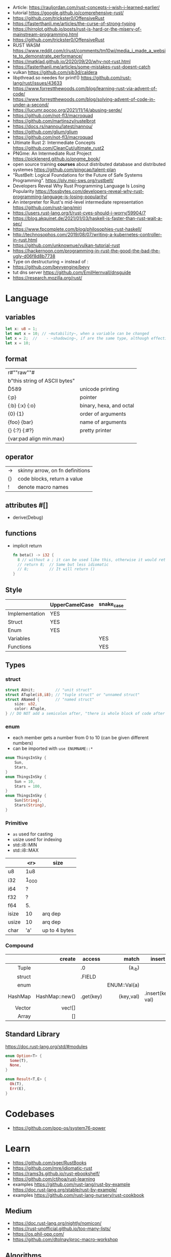- Article: https://rauljordan.com/rust-concepts-i-wish-i-learned-earlier/
- tutorial https://google.github.io/comprehensive-rust/
- https://github.com/trickster0/OffensiveRust
- https://fasterthanli.me/articles/the-curse-of-strong-typing
- https://hirrolot.github.io/posts/rust-is-hard-or-the-misery-of-mainstream-programming.html
- https://github.com/trickster0/OffensiveRust
- RUST WASM https://www.reddit.com/r/rust/comments/tm10wi/media_i_made_a_website_to_demonstrate_performance/
- https://matklad.github.io/2020/09/20/why-not-rust.html
- https://fasterthanli.me/articles/some-mistakes-rust-doesnt-catch
- vulkan https://github.com/sjb3d/caldera
- libpthread.so needes for print!() https://github.com/rust-lang/rust/issues/43633
- https://www.forrestthewoods.com/blog/learning-rust-via-advent-of-code/
- https://www.forrestthewoods.com/blog/solving-advent-of-code-in-under-a-second/
- https://lucumr.pocoo.org/2021/11/14/abusing-serde/
- https://github.com/not-fl3/macroquad
- https://github.com/martinszy/rustelbrot
- https://docs.rs/nannou/latest/nannou/
- https://github.com/glium/glium
- https://github.com/not-fl3/macroquad
- Ultimate Rust 2: Intermediate Concepts
  https://github.com/CleanCut/ultimate_rust2
- PNGme: An Intermediate Rust Project
  https://picklenerd.github.io/pngme_book/
- open source training *courses* about distributed database and distributed systemes
  https://github.com/pingcap/talent-plan
- "RustBelt: Logical Foundations for the Future of Safe Systems Programming".
  https://plv.mpi-sws.org/rustbelt/
- Developers Reveal Why Rust Programming Language Is Losing Popularity
  https://fossbytes.com/developers-reveal-why-rust-programming-language-is-losing-popularity/
- An interpreter for Rust's mid-level intermediate representation
  https://github.com/rust-lang/miri
- https://users.rust-lang.org/t/rust-cves-should-i-worry/59904/7
- https://blog.akquinet.de/2021/01/03/haskell-is-faster-than-rust-wait-a-sec/
- https://www.fpcomplete.com/blog/philosophies-rust-haskell/
- http://technosophos.com/2019/08/07/writing-a-kubernetes-controller-in-rust.html
- https://github.com/unknownue/vulkan-tutorial-rust
- https://hackernoon.com/programming-in-rust-the-good-the-bad-the-ugly-d06f8d8b7738
- Type on destructuring = instead of :
- https://github.com/bevyengine/bevy
- tut dns server https://github.com/EmilHernvall/dnsguide
- https://research.mozilla.org/rust/

* Language
** variables

#+begin_src rust
  let x: u8 = 1;
  let mut x = 10; // ~mutability~, when a variable can be changed
  let x = 2;  //    - ~shadowing~, if are the same type, although effectively are different variables
  let x = 10;
#+end_src

** format
|-------------------------------+-------------------------|
| r#""raw"\tlines\n"#           |                         |
| b"this string of ASCII bytes" |                         |
| \u{D589}                      | unicode printing        |
| {:p}                          | pointer                 |
| {:b} {:x} {:o}                | binary, hexa, and octal |
| {0} {1}                       | order of arguments      |
| {foo} {bar}                   | name of arguments       |
| {} {:?} {:#?}                 | pretty printer          |
| {var:pad align min.max}       |                         |
|-------------------------------+-------------------------|
** operator
|----+---------------------------------|
| -> | skinny arrow, on fn definitions |
| {} | code blocks, return a value     |
| !  | denote macro names              |
|----+---------------------------------|
** attributes #[]
- derive(Debug)
** functions
- implicit return
  #+begin_src rust
    fn beta() -> i32 {
      8 // without a ; it can be used like this, otherwise it would return ()
      // return 8;  // Same but less idiomatic
      // 8;         // It will return ()
    }
  #+end_src

** Style
|----------------+----------------+------------|
|                | UpperCamelCase | snake_case |
|----------------+----------------+------------|
| Implementation | YES            |            |
| Struct         | YES            |            |
| Enum           | YES            |            |
|----------------+----------------+------------|
| Variables      |                | YES        |
| Functions      |                | YES        |
|----------------+----------------+------------|
** Types
*** struct

#+begin_src rust
struct AUnit;         // "unit struct"
struct ATuple(i8,i8); // "tuple struct" or "unnamed struct"
struct ANamed {       // "named struct"
    size: u32,
    color: ATuple,
} // DO NOT add a semicolon after, "there is whole block of code after it"
#+end_src

*** enum

- each member gets a number from 0 to 10 (can be given different numbers)
- can be imported with ~use ENUMNAME::*~

#+begin_src rust
  enum ThingsInSky {
      Sun,
      Stars,
  }
  enum ThingsInSky {
      Sun = 10,
      Stars = 100,
  }
  enum ThingsInSky {
      Sun(String),
      Stars(String),
  }
#+end_src

*** Primitive
- =as= used for casting
- usize used for indexing
- std::i8::MIN
- std::i8::MAX
|-------+-------+---------------|
|       |   <r> | size          |
|-------+-------+---------------|
| u8    |   1u8 |               |
| i32   | 1_000 |               |
| i64   |     ? |               |
| f32   |     ? |               |
| f64   |    5. |               |
| isize |    10 | arq dep       |
| usize |    10 | arq dep       |
| char  |   'a' | up to 4 bytes |
|-------+-------+---------------|
*** Compound
|---------+----------------+-----------+--------------+-------------------|
|     <r> |            <r> |           |          <r> |                   |
|         |         create | access    |        match | insert            |
|---------+----------------+-----------+--------------+-------------------|
|   Tuple |                | .0        |       (a,_b) |                   |
|  struct |                | .FIELD    |              |                   |
|    enum |                |           | ENUM::Val(a) |                   |
| HashMap | HashMap::new() | .get(key) |    (key,val) | .insert(key, val) |
|  Vector |         vec![] |           |              |                   |
|   Array |             [] |           |              |                   |
|---------+----------------+-----------+--------------+-------------------|
** Standard Library

https://doc.rust-lang.org/std/#modules

#+begin_src rust
  enum Option<T> {
    Some(T),
    None,
  }
#+end_src

#+begin_src rust
  enum Result<T,E> {
    Ok(T),
    Err(E),
  }
#+end_src


* Codebases
- https://github.com/pop-os/system76-power
* Learn
- https://github.com/sger/RustBooks
- https://github.com/mre/idiomatic-rust
- https://rams3s.github.io/rust-ebookshelf/
- https://github.com/ctjhoa/rust-learning
- examples https://github.com/rust-lang/rust-by-example
           https://doc.rust-lang.org/stable/rust-by-example/
- examples https://github.com/rust-lang-nursery/rust-cookbook
** Medium
- https://doc.rust-lang.org/nightly/nomicon/
- https://rust-unofficial.github.io/too-many-lists/
- https://os.phil-opp.com/
- https://github.com/dtolnay/proc-macro-workshop
** Algorithms
- Common data structures and algorithms in Rust
  https://github.com/EbTech/rust-algorithms
- Small exercises to get you used to reading and writing Rust code!
  https://github.com/rust-lang/rustlings
- Implementing Rosetta Code problems in Rust.
  https://github.com/rust-rosetta/rust-rosetta

